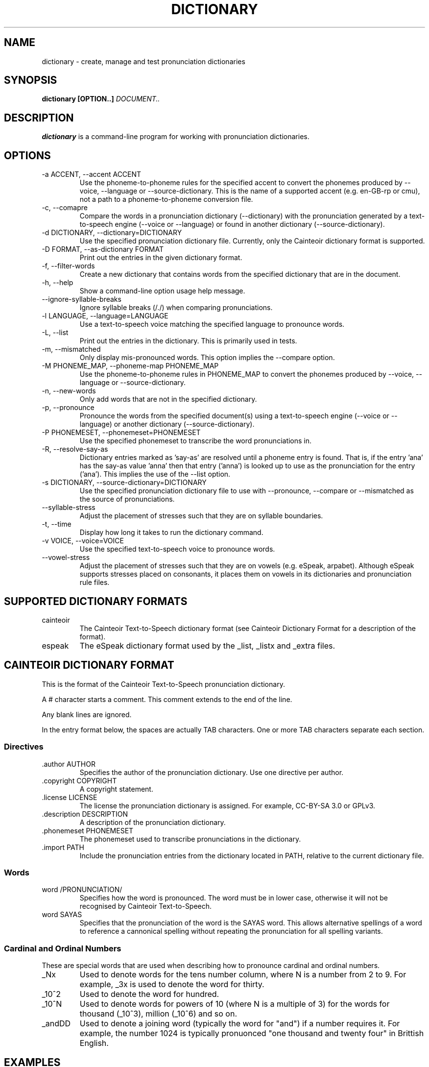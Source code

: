 .TH DICTIONARY 1 "AUGUST 2014" "Cainteoir Text-to-Speech" "Cainteoir Manuals"
.SH NAME
dictionary \- create, manage and test pronunciation dictionaries
.SH SYNOPSIS
.B dictionary [OPTION..]
.I DOCUMENT..
.SH DESCRIPTION
.B dictionary
is a command\-line program for working with pronunciation dictionaries.
.SH OPTIONS
.IP "-a ACCENT, --accent ACCENT"
Use the phoneme-to-phoneme rules for the specified accent to convert the phonemes
produced by --voice, --language or --source-dictionary. This is the name of a
supported accent (e.g. en-GB-rp or cmu), not a path to a phoneme-to-phoneme
conversion file.
.IP "-c, --comapre"
Compare the words in a pronunciation dictionary (--dictionary) with the
pronunciation generated by a text-to-speech engine (--voice or --language)
or found in another dictionary (--source-dictionary).
.IP "-d DICTIONARY, --dictionary=DICTIONARY"
Use the specified pronunciation dictionary file. Currently, only the Cainteoir
dictionary format is supported.
.IP "-D FORMAT, --as-dictionary FORMAT"
Print out the entries in the given dictionary format.
.IP "-f, --filter-words"
Create a new dictionary that contains words from the specified dictionary
that are in the document.
.IP "-h, --help"
Show a command-line option usage help message.
.IP "--ignore-syllable-breaks"
Ignore syllable breaks (/./) when comparing pronunciations.
.IP "-l LANGUAGE, --language=LANGUAGE"
Use a text-to-speech voice matching the specified language to pronounce words.
.IP "-L, --list"
Print out the entries in the dictionary. This is primarily used in tests.
.IP "-m, --mismatched"
Only display mis-pronounced words. This option implies the --compare option.
.IP "-M PHONEME_MAP, --phoneme-map PHONEME_MAP"
Use the phoneme-to-phoneme rules in PHONEME_MAP to convert the phonemes
produced by --voice, --language or --source-dictionary.
.IP "-n, --new-words"
Only add words that are not in the specified dictionary.
.IP "-p, --pronounce"
Pronounce the words from the specified document(s) using a text-to-speech
engine (--voice or --language) or another dictionary (--source-dictionary).
.IP "-P PHONEMESET, --phonemeset=PHONEMESET"
Use the specified phonemeset to transcribe the word pronunciations in.
.IP "-R, --resolve-say-as"
Dictionary entries marked as 'say-as' are resolved until a phoneme entry is
found. That is, if the entry 'ana' has the say-as value 'anna' then that entry
('anna') is looked up to use as the pronunciation for the entry ('ana'). This
implies the use of the --list option.
.IP "-s DICTIONARY, --source-dictionary=DICTIONARY"
Use the specified pronunciation dictionary file to use with --pronounce, --compare
or --mismatched as the source of pronunciations.
.IP "--syllable-stress"
Adjust the placement of stresses such that they are on syllable boundaries.
.IP "-t, --time"
Display how long it takes to run the dictionary command.
.IP "-v VOICE, --voice=VOICE"
Use the specified text-to-speech voice to pronounce words.
.IP "--vowel-stress"
Adjust the placement of stresses such that they are on vowels (e.g. eSpeak,
arpabet). Although eSpeak supports stresses placed on consonants, it places them
on vowels in its dictionaries and pronunciation rule files.
.SH SUPPORTED DICTIONARY FORMATS
.IP "cainteoir"
The Cainteoir Text-to-Speech dictionary format (see Cainteoir Dictionary Format
for a description of the format).
.IP "espeak"
The eSpeak dictionary format used by the _list, _listx and _extra files.
.SH CAINTEOIR DICTIONARY FORMAT
This is the format of the Cainteoir Text-to-Speech pronunciation dictionary.

A # character starts a comment. This comment extends to the end of the line.

Any blank lines are ignored.

In the entry format below, the spaces are actually TAB characters. One or more
TAB characters separate each section.
.SS Directives
.IP ".author AUTHOR"
Specifies the author of the pronunciation dictionary. Use one directive per
author.
.IP ".copyright COPYRIGHT"
A copyright statement.
.IP ".license LICENSE"
The license the pronunciation dictionary is assigned. For example, CC-BY-SA 3.0
or GPLv3.
.IP ".description DESCRIPTION"
A description of the pronunciation dictionary.
.IP ".phonemeset PHONEMESET"
The phonemeset used to transcribe pronunciations in the dictionary.
.IP ".import PATH"
Include the pronunciation entries from the dictionary located in PATH, relative
to the current dictionary file.
.SS Words
.IP "word /PRONUNCIATION/"
Specifies how the word is pronounced. The word must be in lower case, otherwise
it will not be recognised by Cainteoir Text-to-Speech.
.IP "word SAYAS"
Specifies that the pronunciation of the word is the SAYAS word. This allows
alternative spellings of a word to reference a cannonical spelling without
repeating the pronunciation for all spelling variants.
.SS Cardinal and Ordinal Numbers
These are special words that are used when describing how to pronounce cardinal
and ordinal numbers.
.IP "_Nx"
Used to denote words for the tens number column, where N is a number from 2 to 9.
For example, _3x is used to denote the word for thirty.
.IP "_10^2"
Used to denote the word for hundred.
.IP "_10^N"
Used to denote words for powers of 10 (where N is a multiple of 3) for the words
for thousand (_10^3), million (_10^6) and so on.
.IP "_andDD"
Used to denote a joining word (typically the word for "and") if a number requires
it. For example, the number 1024 is typically pronuonced "one thousand and twenty
four" in Brittish English.
.SH EXAMPLES
.IP "echo 'hello world' | dictionary -p -D cainteoir -l en"
Pronounce the words "hello" and "world" using an English eSpeak voice.
.IP "dictionary -pn -D cainteoir -l en -d words.dict WutheringHeights.epub"
Pronounce the words in "WutheringHeights.epub" that do not appear in "words.dict"
using an English eSpeak voice.
.IP "dictionary -tc -d espeak.dict -P ipa"
Compare the pronunciations of the words in the "espeak.dict" dictionary with the
default text-to-speech voice, transcribing the phonemes in IPA (International
Phonetic Alphabet). Print out the matching and mismatching entries, along with
the time taken to do the comparison.
.IP "dictionary -c -l en -d english.dict --syllable-stress --ignore-syllable-breaks"
Compare the pronunciation of the words in the "english.dict" dictionary with the
"en" (default) eSpeak voice. The pronunciations generated by eSpeak are modified to
place the stress on syllable boundaries and syllable breaks are not treated as
significant.
.IP "dictionary -v english -m -D espeak -d espeak.dict -P espeak/en"
Output words from espeak.dict that the "english" eSpeak voice mispronounces in
the format used by the en_extra eSpeak dictionary file.
.IP "echo 'hello world' | dictionary -f -d english.dict -D cainteoir"
Extract the pronunciation for 'hello' and 'world' from the "english.dict"
dictionary.
.SH AUTHOR
Reece H. Dunn <msclrhd@gmail.com>
